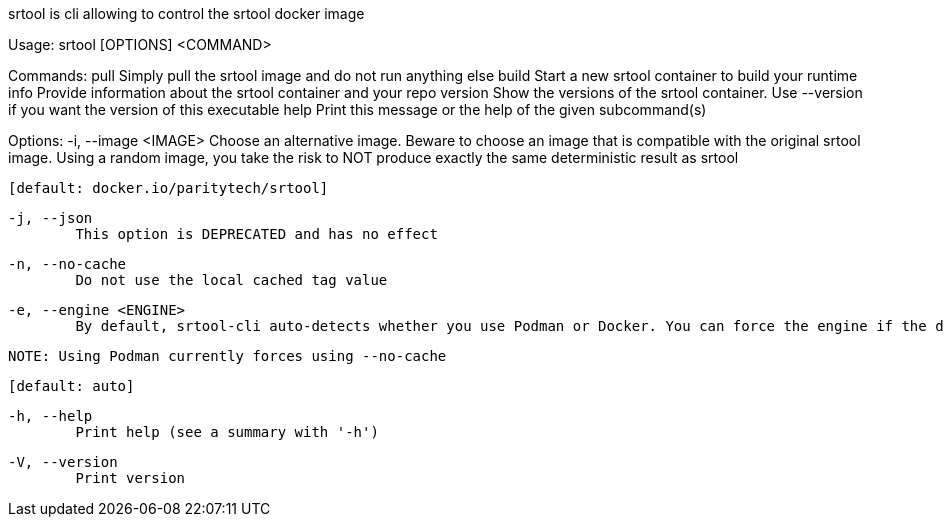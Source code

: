 srtool is cli allowing to control the srtool docker image

Usage: srtool [OPTIONS] <COMMAND>

Commands:
  pull
          Simply pull the srtool image and do not run anything else
  build
          Start a new srtool container to build your runtime
  info
          Provide information about the srtool container and your repo
  version
          Show the versions of the srtool container. Use --version if you want the version of this executable
  help
          Print this message or the help of the given subcommand(s)

Options:
  -i, --image <IMAGE>
          Choose an alternative image. Beware to choose an image that is compatible with the original srtool image. Using a random image, you take the risk to NOT produce exactly the same deterministic result as srtool
          
          [default: docker.io/paritytech/srtool]

  -j, --json
          This option is DEPRECATED and has no effect

  -n, --no-cache
          Do not use the local cached tag value

  -e, --engine <ENGINE>
          By default, srtool-cli auto-detects whether you use Podman or Docker. You can force the engine if the detection does not meet your expectation. The default is auto and defaults to Podman.
          
          NOTE: Using Podman currently forces using --no-cache
          
          [default: auto]

  -h, --help
          Print help (see a summary with '-h')

  -V, --version
          Print version
